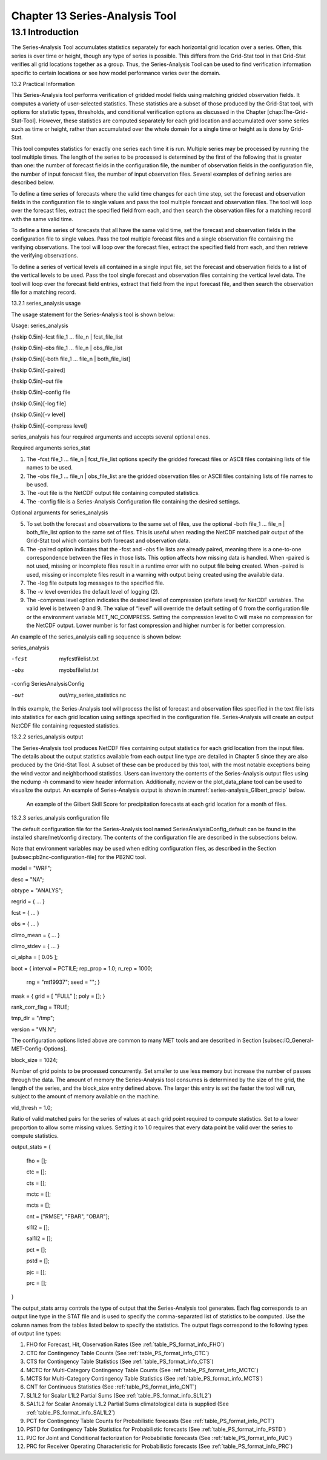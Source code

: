 .. _series-analysis:

Chapter 13 Series-Analysis Tool
===============================

13.1 Introduction
_________________

The Series-Analysis Tool accumulates statistics separately for each horizontal grid location over a series. Often, this series is over time or height, though any type of series is possible. This differs from the Grid-Stat tool in that Grid-Stat verifies all grid locations together as a group. Thus, the Series-Analysis Tool can be used to find verification information specific to certain locations or see how model performance varies over the domain. 

13.2 Practical Information

This Series-Analysis tool performs verification of gridded model fields using matching gridded observation fields. It computes a variety of user-selected statistics. These statistics are a subset of those produced by the Grid-Stat tool, with options for statistic types, thresholds, and conditional verification options as discussed in the Chapter [chap:The-Grid-Stat-Tool]. However, these statistics are computed separately for each grid location and accumulated over some series such as time or height, rather than accumulated over the whole domain for a single time or height as is done by Grid-Stat. 

This tool computes statistics for exactly one series each time it is run. Multiple series may be processed by running the tool multiple times. The length of the series to be processed is determined by the first of the following that is greater than one: the number of forecast fields in the configuration file, the number of observation fields in the configuration file, the number of input forecast files, the number of input observation files. Several examples of defining series are described below.

To define a time series of forecasts where the valid time changes for each time step, set the forecast and observation fields in the configuration file to single values and pass the tool multiple forecast and observation files. The tool will loop over the forecast files, extract the specified field from each, and then search the observation files for a matching record with the same valid time.

To define a time series of forecasts that all have the same valid time, set the forecast and observation fields in the configuration file to single values. Pass the tool multiple forecast files and a single observation file containing the verifying observations. The tool will loop over the forecast files, extract the specified field from each, and then retrieve the verifying observations.

To define a series of vertical levels all contained in a single input file, set the forecast and observation fields to a list of the vertical levels to be used. Pass the tool single forecast and observation files containing the vertical level data. The tool will loop over the forecast field entries, extract that field from the input forecast file, and then search the observation file for a matching record.

13.2.1 series_analysis usage

The usage statement for the Series-Analysis tool is shown below:

Usage: series_analysis

{\hskip 0.5in}-fcst  file_1 ... file_n | fcst_file_list

{\hskip 0.5in}-obs   file_1 ... file_n | obs_file_list

{\hskip 0.5in}[-both file_1 ... file_n | both_file_list]

{\hskip 0.5in}[-paired]

{\hskip 0.5in}-out file

{\hskip 0.5in}-config file

{\hskip 0.5in}[-log file]

{\hskip 0.5in}[-v level]

{\hskip 0.5in}[-compress level]

series_analysis has four required arguments and accepts several optional ones. 

Required arguments series_stat

1. The -fcst file_1 ... file_n | fcst_file_list options specify the gridded forecast files or ASCII files containing lists of file names to be used.

2. The -obs file_1 ... file_n | obs_file_list are the gridded observation files or ASCII files containing lists of file names to be used.

3. The -out file is the NetCDF output file containing computed statistics.

4. The -config file is a Series-Analysis Configuration file containing the desired settings.

Optional arguments for series_analysis

5. To set both the forecast and observations to the same set of files, use the optional -both file_1 ... file_n | both_file_list option to the same set of files. This is useful when reading the NetCDF matched pair output of the Grid-Stat tool which contains both forecast and observation data.

6. The -paired option indicates that the -fcst and -obs file lists are already paired, meaning there is a one-to-one correspondence between the files in those lists. This option affects how missing data is handled. When -paired is not used, missing or incomplete files result in a runtime error with no output file being created. When -paired is used, missing or incomplete files result in a warning with output being created using the available data.

7. The -log file outputs log messages to the specified file.

8. The -v level overrides the default level of logging (2).

9. The -compress level option indicates the desired level of compression (deflate level) for NetCDF variables. The valid level is between 0 and 9. The value of “level” will override the default setting of 0 from the configuration file or the environment variable MET_NC_COMPRESS. Setting the compression level to 0 will make no compression for the NetCDF output. Lower number is for fast compression and higher number is for better compression.

An example of the series_analysis calling sequence is shown below:

series_analysis \

-fcst   myfcstfilelist.txt \

-obs    myobsfilelist.txt \

-config SeriesAnalysisConfig \

-out    out/my_series_statistics.nc

In this example, the Series-Analysis tool will process the list of forecast and observation files specified in the text file lists into statistics for each grid location using settings specified in the configuration file. Series-Analysis will create an output NetCDF file containing requested statistics. 

13.2.2 series_analysis output

The Series-Analysis tool produces NetCDF files containing output statistics for each grid location from the input files. The details about the output statistics available from each output line type are detailed in Chapter 5 since they are also produced by the Grid-Stat Tool. A subset of these can be produced by this tool, with the most notable exceptions being the wind vector and neighborhood statistics. Users can inventory the contents of the Series-Analysis output files using the ncdump -h command to view header information. Additionally, ncview or the plot_data_plane tool can be used to visualize the output. An example of Series-Analysis output is shown in :numref:`series-analysis_Glibert_precip` below. 

.. _series-analysis_Glibert_precip

.. figure:: figure/series-analysis_Glibert_precip.png

   An example of the Gilbert Skill Score for precipitation forecasts at each grid location for a month of files.

13.2.3 series_analysis configuration file

The default configuration file for the Series-Analysis tool named SeriesAnalysisConfig_default can be found in the installed share/met/config directory. The contents of the configuration file are described in the subsections below.

Note that environment variables may be used when editing configuration files, as described in the Section [subsec:pb2nc-configuration-file] for the PB2NC tool.



model          = "WRF";

desc           = "NA";

obtype         = "ANALYS";

regrid         = { ... }

fcst           = { ... }

obs            = { ... }

climo_mean     = { ... }

climo_stdev    = { ... }

ci_alpha       = [ 0.05 ];

boot           = { interval = PCTILE; rep_prop = 1.0; n_rep = 1000;

                   rng = "mt19937"; seed = ""; }

mask           = { grid = [ "FULL" ]; poly = []; }

rank_corr_flag = TRUE;

tmp_dir        = "/tmp";

version        = "VN.N";

The configuration options listed above are common to many MET tools and are described in Section [subsec:IO_General-MET-Config-Options].



block_size = 1024;

Number of grid points to be processed concurrently. Set smaller to use less memory but increase the number of passes through the data. The amount of memory the Series-Analysis tool consumes is determined by the size of the grid, the length of the series, and the block_size entry defined above. The larger this entry is set the faster the tool will run, subject to the amount of memory available on the machine.



vld_thresh = 1.0;

Ratio of valid matched pairs for the series of values at each grid point required to compute statistics. Set to a lower proportion to allow some missing values. Setting it to 1.0 requires that every data point be valid over the series to compute statistics.



output_stats = {

   fho    = [];

   ctc    = [];

   cts    = [];

   mctc   = [];

   mcts   = [];

   cnt    = ["RMSE", "FBAR", "OBAR"];

   sl1l2  = [];

   sal1l2 = [];

   pct    = [];

   pstd   = [];

   pjc    = [];

   prc    = [];

}

The output_stats array controls the type of output that the Series-Analysis tool generates. Each flag corresponds to an output line type in the STAT file and is used to specify the comma-separated list of statistics to be computed. Use the column names from the tables listed below to specify the statistics. The output flags correspond to the following types of output line types:

1. FHO for Forecast, Hit, Observation Rates (See :ref:`table_PS_format_info_FHO`)

2. CTC for Contingency Table Counts (See :ref:`table_PS_format_info_CTC`)

3. CTS for Contingency Table Statistics (See :ref:`table_PS_format_info_CTS`)

4. MCTC for Multi-Category Contingency Table Counts (See :ref:`table_PS_format_info_MCTC`)

5. MCTS for Multi-Category Contingency Table Statistics (See :ref:`table_PS_format_info_MCTS`)

6. CNT for Continuous Statistics (See :ref:`table_PS_format_info_CNT`)

7. SL1L2 for Scalar L1L2 Partial Sums (See :ref:`table_PS_format_info_SL1L2`)

8. SAL1L2 for Scalar Anomaly L1L2 Partial Sums climatological data is supplied (See :ref:`table_PS_format_info_SAL1L2`)

9. PCT for Contingency Table Counts for Probabilistic forecasts (See :ref:`table_PS_format_info_PCT`)

10. PSTD for Contingency Table Statistics for Probabilistic forecasts (See :ref:`table_PS_format_info_PSTD`)

11. PJC for Joint and Conditional factorization for Probabilistic forecasts (See :ref:`table_PS_format_info_PJC`)

12. PRC for Receiver Operating Characteristic for Probabilistic forecasts (See :ref:`table_PS_format_info_PRC`)
